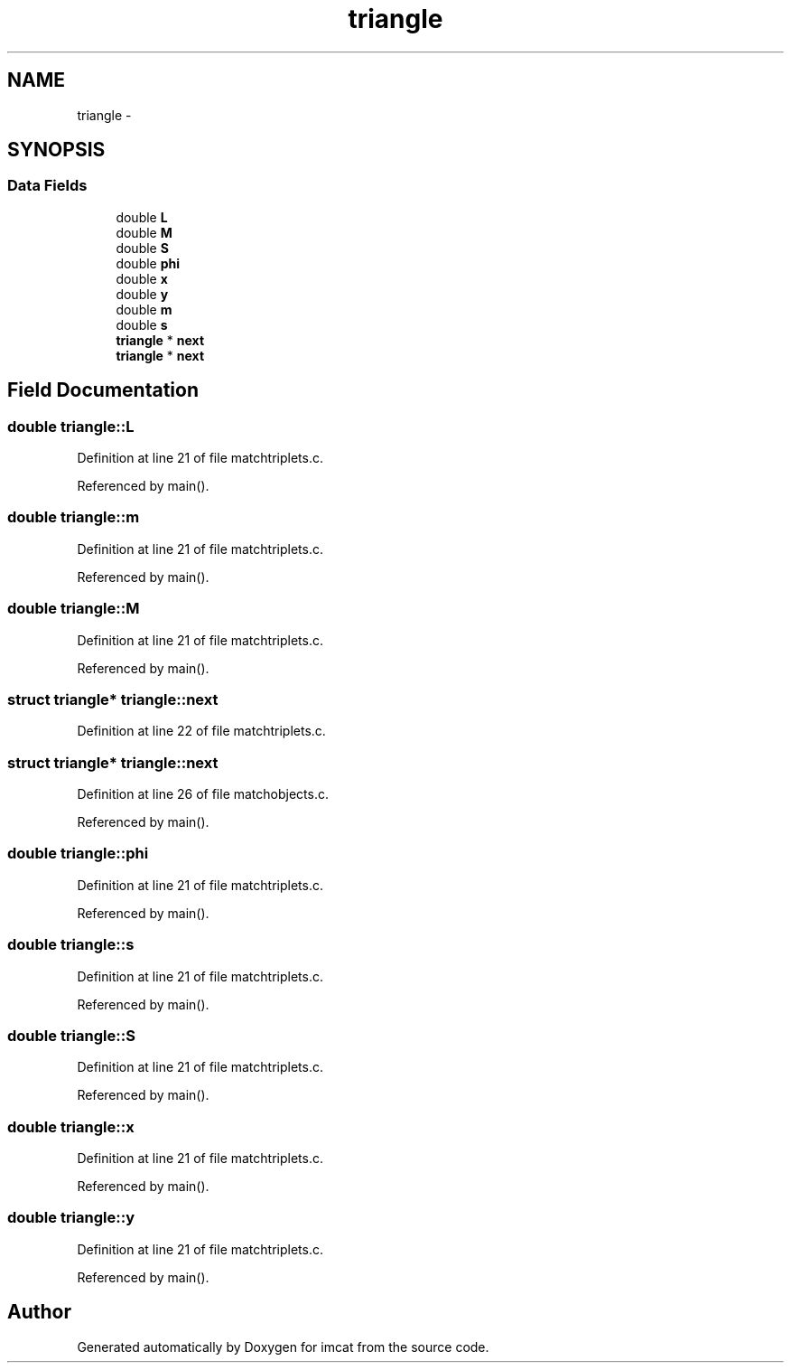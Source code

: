 .TH "triangle" 3 "23 Dec 2003" "imcat" \" -*- nroff -*-
.ad l
.nh
.SH NAME
triangle \- 
.SH SYNOPSIS
.br
.PP
.SS "Data Fields"

.in +1c
.ti -1c
.RI "double \fBL\fP"
.br
.ti -1c
.RI "double \fBM\fP"
.br
.ti -1c
.RI "double \fBS\fP"
.br
.ti -1c
.RI "double \fBphi\fP"
.br
.ti -1c
.RI "double \fBx\fP"
.br
.ti -1c
.RI "double \fBy\fP"
.br
.ti -1c
.RI "double \fBm\fP"
.br
.ti -1c
.RI "double \fBs\fP"
.br
.ti -1c
.RI "\fBtriangle\fP * \fBnext\fP"
.br
.ti -1c
.RI "\fBtriangle\fP * \fBnext\fP"
.br
.in -1c
.SH "Field Documentation"
.PP 
.SS "double \fBtriangle::L\fP"
.PP
Definition at line 21 of file matchtriplets.c.
.PP
Referenced by main().
.SS "double \fBtriangle::m\fP"
.PP
Definition at line 21 of file matchtriplets.c.
.PP
Referenced by main().
.SS "double \fBtriangle::M\fP"
.PP
Definition at line 21 of file matchtriplets.c.
.PP
Referenced by main().
.SS "struct \fBtriangle\fP* \fBtriangle::next\fP"
.PP
Definition at line 22 of file matchtriplets.c.
.SS "struct \fBtriangle\fP* \fBtriangle::next\fP"
.PP
Definition at line 26 of file matchobjects.c.
.PP
Referenced by main().
.SS "double \fBtriangle::phi\fP"
.PP
Definition at line 21 of file matchtriplets.c.
.PP
Referenced by main().
.SS "double \fBtriangle::s\fP"
.PP
Definition at line 21 of file matchtriplets.c.
.PP
Referenced by main().
.SS "double \fBtriangle::S\fP"
.PP
Definition at line 21 of file matchtriplets.c.
.PP
Referenced by main().
.SS "double \fBtriangle::x\fP"
.PP
Definition at line 21 of file matchtriplets.c.
.PP
Referenced by main().
.SS "double \fBtriangle::y\fP"
.PP
Definition at line 21 of file matchtriplets.c.
.PP
Referenced by main().

.SH "Author"
.PP 
Generated automatically by Doxygen for imcat from the source code.
